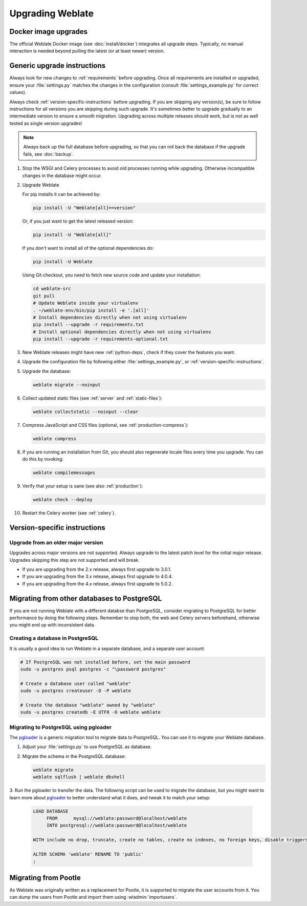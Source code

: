 Upgrading Weblate
=================

Docker image upgrades
---------------------

The official Weblate Docker image (see :doc:`install/docker`) integrates all upgrade steps.
Typically, no manual interaction is needed beyond pulling the latest
(or at least newer) version.

.. seealso::

   :ref:`upgrading-docker`

.. _generic-upgrade-instructions:

Generic upgrade instructions
----------------------------

Always look for new changes to :ref:`requirements` before upgrading.
Once all requirements are installed or upgraded, ensure your
:file:`settings.py` matches the changes in the configuration (consult
:file:`settings_example.py` for correct values).

Always check :ref:`version-specific-instructions` before upgrading. If you are
skipping any version(s), be sure to follow instructions for all versions you are
skipping during such upgrade. It's sometimes better to upgrade gradually to
an intermediate version to ensure a smooth migration. Upgrading across multiple
releases should work, but is not as well tested as single version upgrades!

.. note::

    Always back up the full database before upgrading, so that you
    can roll back the database if the upgrade fails, see :doc:`backup`.

#. Stop the WSGI and Celery processes to avoid old processes running while upgrading.
   Otherwise incompatible changes in the database might occur.

#. Upgrade Weblate

   For pip installs it can be achieved by:

   .. code-block:: sh

      pip install -U "Weblate[all]==version"

   Or, if you just want to get the latest released version:

   .. code-block:: sh

      pip install -U "Weblate[all]"

   If you don't want to install all of the optional dependencies do:

   .. code-block:: sh

      pip install -U Weblate

   Using Git checkout, you need to fetch new source code and update your installation:

   .. code-block:: sh

        cd weblate-src
        git pull
        # Update Weblate inside your virtualenv
        . ~/weblate-env/bin/pip install -e '.[all]'
        # Install dependencies directly when not using virtualenv
        pip install --upgrade -r requirements.txt
        # Install optional dependencies directly when not using virtualenv
        pip install --upgrade -r requirements-optional.txt

#. New Weblate releases might have new :ref:`python-deps`, check if they cover
   the features you want.

#. Upgrade the configuration file by following either :file:`settings_example.py`, or
   :ref:`version-specific-instructions`.

#. Upgrade the database:

   .. code-block:: sh

        weblate migrate --noinput

#. Collect updated static files (see :ref:`server` and :ref:`static-files`):

   .. code-block:: sh

        weblate collectstatic --noinput --clear

#. Compress JavaScript and CSS files (optional, see :ref:`production-compress`):

   .. code-block:: sh

        weblate compress

#. If you are running an installation from Git, you should also regenerate locale
   files every time you upgrade. You can do this by invoking:

   .. code-block:: sh

        weblate compilemessages

#. Verify that your setup is sane (see also :ref:`production`):

   .. code-block:: sh

        weblate check --deploy

#. Restart the Celery worker (see :ref:`celery`).

.. _version-specific-instructions:

Version-specific instructions
-----------------------------

.. versionchanged:: 5.0

   Version specific instructions are now included in the release notes, see :doc:`/changes`.


Upgrade from an older major version
~~~~~~~~~~~~~~~~~~~~~~~~~~~~~~~~~~~

Upgrades across major versions are not supported. Always upgrade to the latest
patch level for the initial major release. Upgrades skipping this step are not
supported and will break.

* If you are upgrading from the 2.x release, always first upgrade to 3.0.1.
* If you are upgrading from the 3.x release, always first upgrade to 4.0.4.
* If you are upgrading from the 4.x release, always first upgrade to 5.0.2.

.. seealso::

   `Upgrade from 2.20 to 3.0 in Weblate 3.0 documentation <https://docs.weblate.org/en/weblate-3.0.1/admin/upgrade.html#upgrade-3>`_,
   `Upgrade from 3.11 to 4.0 in Weblate 4.0 documentation <https://docs.weblate.org/en/weblate-4.0.4/admin/upgrade.html#upgrade-from-3-11-to-4-0>`_,,
   `Upgrade from 4.x to 5.0.2 in Weblate 5.0 documentation <https://docs.weblate.org/en/weblate-5.0.2/changes.html>`_

.. _database-migration:

Migrating from other databases to PostgreSQL
--------------------------------------------

If you are not running Weblate with a different databse than PostgreSQL,
consider migrating to PostgreSQL for better performance by doing the following steps.
Remember to stop both, the web and Celery servers beforehand, 
otherwise you might end up with inconsistent data.

Creating a database in PostgreSQL
~~~~~~~~~~~~~~~~~~~~~~~~~~~~~~~~~

It is usually a good idea to run Weblate in a separate database, and a separate user account:

.. code-block:: sh

    # If PostgreSQL was not installed before, set the main password
    sudo -u postgres psql postgres -c "\password postgres"

    # Create a database user called "weblate"
    sudo -u postgres createuser -D -P weblate

    # Create the database "weblate" owned by "weblate"
    sudo -u postgres createdb -E UTF8 -O weblate weblate

.. _pgloader-migration:

Migrating to PostgreSQL using pgloader
~~~~~~~~~~~~~~~~~~~~~~~~~~~~~~~~~~~~~~

The `pgloader`_ is a generic migration tool to migrate data to PostgreSQL.
You can use it to migrate your Weblate database.

1. Adjust your :file:`settings.py` to use PostgreSQL as database.

2. Migrate the schema in the PostgreSQL database:

   .. code-block:: sh

       weblate migrate
       weblate sqlflush | weblate dbshell

3. Run the pgloader to transfer the data.
The following script can be used to migrate the database, but you might
want to learn more about `pgloader`_ to better understand what it does,
and tweak it to match your setup:

   .. code-block:: postgresql

       LOAD DATABASE
            FROM      mysql://weblate:password@localhost/weblate
            INTO postgresql://weblate:password@localhost/weblate

       WITH include no drop, truncate, create no tables, create no indexes, no foreign keys, disable triggers, reset sequences, data only

       ALTER SCHEMA 'weblate' RENAME TO 'public'
       ;


.. _pgloader: https://pgloader.io/

.. _pootle-migration:

Migrating from Pootle
---------------------

As Weblate was originally written as a replacement for Pootle, it is supported
to migrate the user accounts from it. You can dump the users from Pootle and
import them using :wladmin:`importusers`.
